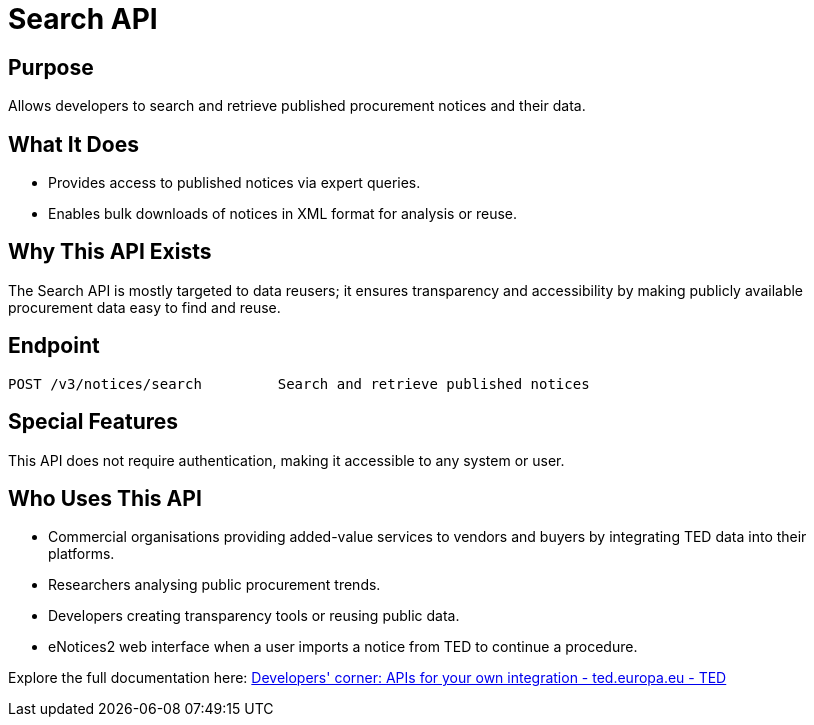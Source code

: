 = Search API 

== Purpose 
Allows developers to search and retrieve published procurement notices and their data. 

== What It Does 
* Provides access to published notices via expert queries. 
* Enables bulk downloads of notices in XML format for analysis or reuse. 

== Why This API Exists
The Search API is mostly targeted to data reusers; it ensures transparency and accessibility by making publicly available procurement data easy to find and reuse. 

== Endpoint

[source]
----
POST /v3/notices/search		Search and retrieve published notices
----  

== Special Features

This API does not require authentication, making it accessible to any system or user. 

== Who Uses This API

* Commercial organisations providing added-value services to vendors and buyers by integrating TED data into their platforms. 
* Researchers analysing public procurement trends. 
* Developers creating transparency tools or reusing public data. 
* eNotices2 web interface when a user imports a notice from TED to continue a procedure.

Explore the full documentation here: https://ted.europa.eu/en/simap/developers-corner-for-reusers[Developers' corner: APIs for your own integration - ted.europa.eu - TED] 
